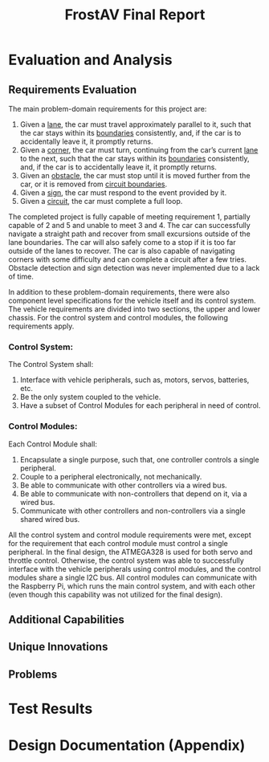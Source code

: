 #+title: FrostAV Final Report
* Evaluation and Analysis
** Requirements Evaluation
The main problem-domain requirements for this project are:
   1. Given a _lane_, the car must travel approximately parallel to it,
      such that the car stays within its _boundaries_ consistently,
      and, if the car is to accidentally leave it, it promptly
      returns.
   2. Given a _corner_, the car must turn, continuing from the car’s
      current _lane_ to the next, such that the car stays within its
      _boundaries_ consistently, and, if the car is to accidentally
      leave it, it promptly returns.
   3. Given an _obstacle_, the car must stop until it is moved
      further from the car, or it is removed from _circuit boundaries_.
   4. Given a _sign_, the car must respond to the event provided by it.
   5. Given a _circuit_, the car must complete a full loop.
The completed project is fully capable of meeting requirement 1, partially capable of 2 and 5 and unable to meet 3 and 4. The car can successfully navigate a straight path and recover from small excursions outside of the lane boundaries. The car will also safely come to a stop if it is too far outside of the lanes to recover. The car is also capable of navigating corners with some difficulty and can complete a circuit after a few tries. Obstacle detection and sign detection was never implemented due to a lack of time.

In addition to these problem-domain requirements, there were also component level specifications for the vehicle itself and its control system. The vehicle requirements are divided into two sections, the upper and lower chassis. For the control system and control modules, the following requirements apply.
*** Control System:
    The Control System shall:
   1. Interface with vehicle peripherals, such as, motors, servos,
      batteries, etc.
   2. Be the only system coupled to the vehicle. 
   3. Have a subset of Control Modules for each peripheral in need
      of control.

*** Control Modules:
    Each Control Module shall:
   1. Encapsulate a single purpose, such that, one controller controls
      a single peripheral.
   2. Couple to a peripheral electronically, not mechanically.
   3. Be able to communicate with other controllers via a wired bus.
   4. Be able to communicate with non-controllers that depend on it,
      via a wired bus.
   5. Communicate with other controllers and non-controllers via a
      single shared wired bus.

All the control system and control module requirements were met, except for the requirement that each control module must control a single peripheral. In the final design, the ATMEGA328 is used for both servo and throttle control. Otherwise, the control system was able to successfully interface with the vehicle peripherals using control modules, and the control modules share a single I2C bus. All control modules can communicate with the Raspberry Pi, which runs the main control system, and with each other (even though this capability was not utilized for the final design).
** Additional Capabilities
** Unique Innovations
** Problems
* Test Results
* Design Documentation (Appendix)

